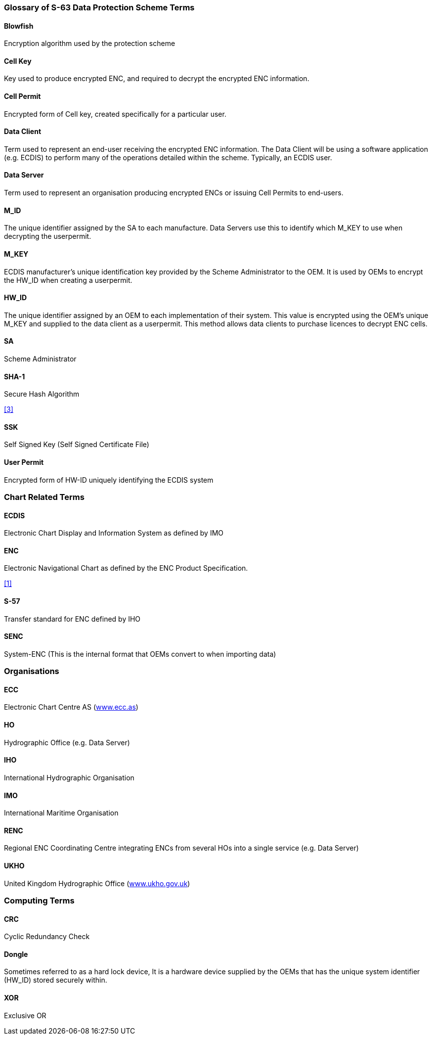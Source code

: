 === Glossary of S-63 Data Protection Scheme Terms



==== Blowfish

Encryption algorithm used by the protection scheme

==== Cell Key

Key used to produce encrypted ENC, and required to decrypt the encrypted ENC information.

==== Cell Permit

Encrypted form of Cell key, created specifically for a particular user.

==== Data Client

Term used to represent an end-user receiving the encrypted ENC information. The Data Client will be using a software application (e.g. ECDIS) to perform many of the operations detailed within the scheme. Typically, an ECDIS user.

==== Data Server

Term used to represent an organisation producing encrypted ENCs or issuing Cell Permits to end-users.

==== M_ID

The unique identifier assigned by the SA to each manufacture. Data Servers use this to identify which M_KEY to use when decrypting the userpermit.

==== M_KEY

ECDIS manufacturer's unique identification key provided by the Scheme Administrator to the OEM. It is used by OEMs to encrypt the HW_ID when creating a userpermit.

==== HW_ID

The unique identifier assigned by an OEM to each implementation of their system. This value is encrypted using the OEM's unique M_KEY and supplied to the data client as a userpermit. This method allows data clients to purchase licences to decrypt ENC cells.

==== SA

Scheme Administrator

==== SHA-1

Secure Hash Algorithm

[.source]
<<sha,[3]>>

==== SSK

Self Signed Key (Self Signed Certificate File)

==== User Permit

Encrypted form of HW-ID uniquely identifying the ECDIS system



=== Chart Related Terms


==== ECDIS

Electronic Chart Display and Information System as defined by IMO

==== ENC

Electronic Navigational Chart as defined by the ENC Product Specification.

[.source]
<<iho_ts_dhd,[1]>>

==== S-57

Transfer standard for ENC defined by IHO

==== SENC

System-ENC (This is the internal format that OEMs convert to when importing data)



=== Organisations


==== ECC

Electronic Chart Centre AS (http://www.ecc.as/[www.ecc.as])

==== HO

Hydrographic Office (e.g. Data Server)

==== IHO

International Hydrographic Organisation

==== IMO

International Maritime Organisation

==== RENC

Regional ENC Coordinating Centre integrating ENCs from several HOs into a single service (e.g. Data Server)

==== UKHO

United Kingdom Hydrographic Office (http://www.ukho.gov.uk/[www.ukho.gov.uk])



=== Computing Terms



==== CRC

Cyclic Redundancy Check

==== Dongle

Sometimes referred to as a hard lock device, It is a hardware device supplied by the OEMs that has the unique system identifier (HW_ID) stored securely within.

==== XOR

Exclusive OR
